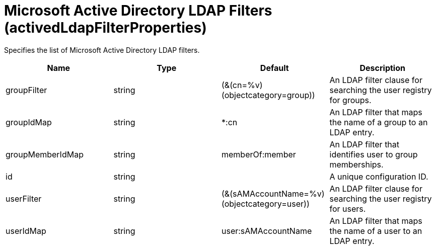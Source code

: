 = +Microsoft Active Directory LDAP Filters+ (+activedLdapFilterProperties+)
:stylesheet: ../config.css
:linkcss: 
:page-layout: config
:nofooter: 

+Specifies the list of Microsoft Active Directory LDAP filters.+

[cols="a,a,a,a",width="100%"]
|===
|Name|Type|Default|Description

|+groupFilter+

|string

|+(&(cn=%v)(objectcategory=group))+

|+An LDAP filter clause for searching the user registry for groups.+

|+groupIdMap+

|string

|+*:cn+

|+An LDAP filter that maps the name of a group to an LDAP entry.+

|+groupMemberIdMap+

|string

|+memberOf:member+

|+An LDAP filter that identifies user to group memberships.+

|+id+

|string

|

|+A unique configuration ID.+

|+userFilter+

|string

|+(&(sAMAccountName=%v)(objectcategory=user))+

|+An LDAP filter clause for searching the user registry for users.+

|+userIdMap+

|string

|+user:sAMAccountName+

|+An LDAP filter that maps the name of a user to an LDAP entry.+
|===
